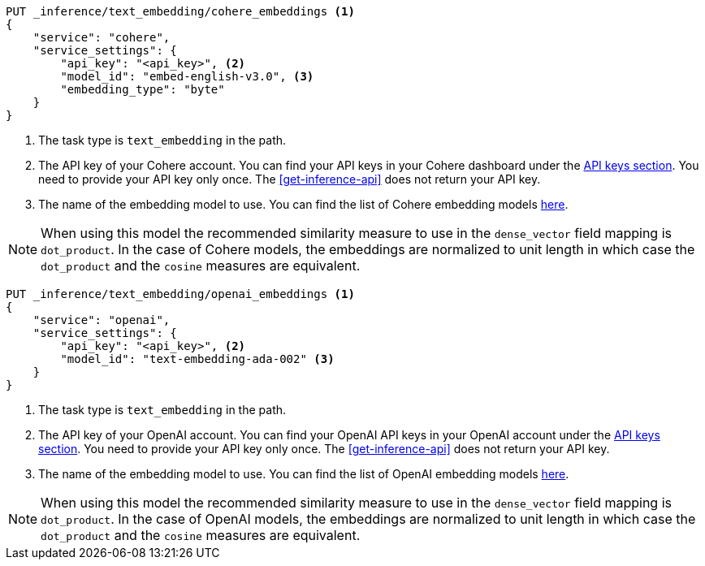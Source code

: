 // tag::cohere[]

[source,console]
------------------------------------------------------------
PUT _inference/text_embedding/cohere_embeddings <1>
{
    "service": "cohere",
    "service_settings": {
        "api_key": "<api_key>", <2>
        "model_id": "embed-english-v3.0", <3>
        "embedding_type": "byte"
    }
}
------------------------------------------------------------
// TEST[skip:TBD]
<1> The task type is `text_embedding` in the path.
<2> The API key of your Cohere account. You can find your API keys in your
Cohere dashboard under the
https://dashboard.cohere.com/api-keys[API keys section]. You need to provide
your API key only once. The <<get-inference-api>> does not return your API
key.
<3> The name of the embedding model to use. You can find the list of Cohere
embedding models https://docs.cohere.com/reference/embed[here].

NOTE: When using this model the recommended similarity measure to use in the
`dense_vector` field mapping is `dot_product`. In the case of Cohere models, the
embeddings are normalized to unit length in which case the `dot_product` and
the `cosine` measures are equivalent.



// end::cohere[]


// tag::openai[]

[source,console]
------------------------------------------------------------
PUT _inference/text_embedding/openai_embeddings <1>
{
    "service": "openai",
    "service_settings": {
        "api_key": "<api_key>", <2>
        "model_id": "text-embedding-ada-002" <3>
    }
}
------------------------------------------------------------
// TEST[skip:TBD]
<1> The task type is `text_embedding` in the path.
<2> The API key of your OpenAI account. You can find your OpenAI API keys in
your OpenAI account under the
https://platform.openai.com/api-keys[API keys section]. You need to provide
your API key only once. The <<get-inference-api>> does not return your API
key.
<3> The name of the embedding model to use. You can find the list of OpenAI
embedding models
https://platform.openai.com/docs/guides/embeddings/embedding-models[here].

NOTE: When using this model the recommended similarity measure to use in the
`dense_vector` field mapping is `dot_product`. In the case of OpenAI models, the
embeddings are normalized to unit length in which case the `dot_product` and
the `cosine` measures are equivalent.

// end::openai[]